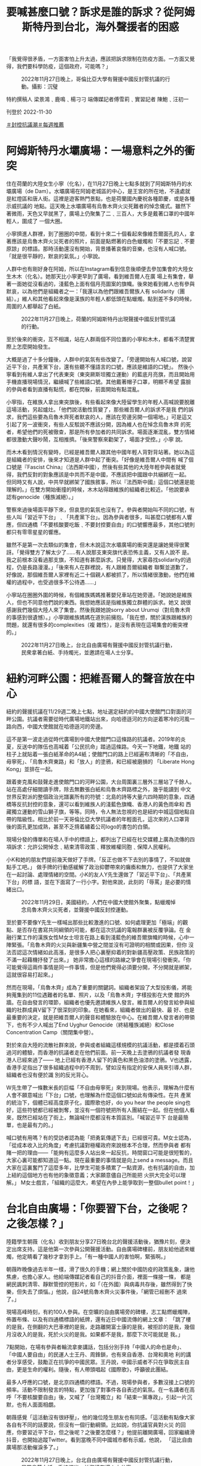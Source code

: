 #+title: 要喊甚麼口號？訴求是誰的訴求？從阿姆斯特丹到台北，海外聲援者的困惑
#+options: \n:t num:nil author:nil

「我覺得很矛盾，一方面害怕上升太過，應該把訴求限制在防疫方面。一方面又覺得，我們要科學防疫，這個政府，可能嗎？」

#+caption: 2022年11月27日晚上，哥倫比亞大學有聲援中國反封管抗議的行動。攝影：沉璧
[[file:20221130-international-overseas-rally-for-china-protest/b36cd5fb517b48538d74ab87943f5043.jpg]]

特約撰稿人 梁景鴻﹑鹿鳴﹑楊刁刁 端傳媒記者傅雪莉﹑實習記者 陳鮑﹑汪初一

刊登於 2022-11-30

[[https://theinitium.com/tags/_3553][＃封控抗議潮]][[https://theinitium.com/tags/_1602][＃每週推薦]]

* 阿姆斯特丹水壩廣場：一場意料之外的衝突
:PROPERTIES:
:CUSTOM_ID: 阿姆斯特丹水壩廣場一場意料之外的衝突
:END:
住在荷蘭的大陸女生小寧（化名），在11月27日晚上七點多就到了阿姆斯特丹的水壩廣場（de Dam）。水壩廣場在阿姆老城區的中心，是王宮的所在地，不遠處就是紅燈區和唐人街。這裡是遊客熱門景點，也是荷蘭國內慶祝各種節慶，或是各種示威抗議的 地點。這天晚上水壩廣場有烏魯木齊火災死難者的悼念儀式。雖然下著微雨，天色又早就黑了，廣場上仍聚集了二﹑三百人，大多是戴著口罩的中國年輕人，圍成了 一個大圈。

小寧擠進人群裡，到了圈圈的中間，看到十來二十個看起來像維吾爾面孔的人，拿著應該是烏魯木齊火災死者的照片，前面是點燃著的白色蠟燭和「不要忘記﹑不要原諒」的標語。那時活動還沒有開始，背景播著哀傷的音樂，也沒有人喊口號。「就是很平靜的，默哀的氣氛。」小寧說。

人群中也有剛好身在阿姆，所以在Instagram看到信息後順便去參加集會的大陸女生木木（化名）。她那天比小寧更早到了廣場，看到維吾爾人在廣 場上有集會，舉著一面她從沒看過的，淺藍色上面有個月亮圖案的旗幟。後來她看到維人也有參與默哀，以為他們是組織者之一：「我還以為他們跟維吾爾族人有 solidarity（團結）。」維人和其他看起來像是漢族的年輕人都低頭在點蠟燭。點到差不多的時候，周圍的人都舉起了白紙。

#+caption: 2022年11月27日晚上，荷蘭的阿姆斯特丹出現聲援中國反封管抗議的行動。
[[file:20221130-international-overseas-rally-for-china-protest/bf5015a680ad495695c0b63718ca46c2.jpg]]

至於後來的衝突，互不相識，站在人群兩個不同位置的小寧和木木，都看不清楚實際上怎麼開始發生。

大概是過了十多分鐘後，人群中的氣氛有些改變了。「旁邊開始有人喊口號，說習近平下台，共產黨下台，還有些聽不懂語言的口號，應該是維語的口號」。 然後小寧看到有維人拿出了代表東突（東突厥斯坦獨立運動）的藍底月亮旗，而且開始用手機直播現場情況，繼續喊了些維語口號。其他戴著帽子口罩，明顯不希望 露臉的參與者看到直播有點慌，都在閃躲，前面開始有點混亂。

小寧指，在維族人拿出東突旗後，有些看起來像大陸留學生的年輕人高喊說要脫離這場活動，另起爐灶。「他們說活動性質變了，那些維吾爾人的訴求不是我 們的訴求，我們這些要為烏魯木齊死者默哀的人，應該在旁邊另開一個場地。」可是這又引起了另一波衝突，有些人反駁說不應該分開，因為維人也在悼念烏魯木齊 的死者，希望他們的死被徹查，那是所有參加者的共同訴求。場面逐漸混亂，雙方情緒都很激動大聲吵鬧，互相推擠。「後來警察來勸架了，場面才受控。」小寧 說。

而木木看到情況有變時，已經是維吾爾人跟其他中國年輕人背對背站著。她以為這是組織者的安排，後來才知道是人群中起了衝突。「好像是維吾爾人中間有 喊了個口號是『Fascist China』（法西斯中國），然後有些其他的大陸年輕參與者就覺得，我們反對的對象應該是中共而不是中國，不應該把中國跟中共綑綁在一起。 但同時又有人說，中共早就綁架了國族敘事，所以『法西斯中國』這個口號還是能理解的。」在雙方開始衝撞的時候，木木站得跟維族的組織者比較近。「他說要承 認有genocide（種族滅絕）。」

警察來過後場面平靜下來，但哀思的氣氛也沒有了。參與者開始叫不同的口號，有些人叫「習近平下台」﹑「共產黨下台」。因為參與者很多，叫甚麼口號都有人響應，但四通橋「不要核酸要吃飯﹑不要封控要自由」的口號響應最多，其他口號則都只有零零星星的響應。

雖然不是第一次去類似的集會，但木木說這次水壩廣場的衝突還是讓她覺得很驚訝。「覺得雙方了解太少了......有人說那支東突旗代表恐怖主義，又有人說不 是。我之前根本沒看過那支旗，不知道有甚麼訴求。只覺得，大家尋找solidarity的過程，仍是長路漫漫。」「後來有人在群裡說，有人跟維吾爾組織者 聯繫並道歉了，好像說，那個維吾爾人家裡有近二十個親人都被抓了，所以情緒很激動，他們在維權的過程中，也受過很多不公待遇......」

小寧站在圈圈外圍的時候，有個維族媽媽推著嬰兒車站在她旁邊。「她說她是維族人，但也不同意他們說的東西。我想她應該是指維族獨立群體的訴求。她又 說很感謝我們幾個大陸人來了集會。然後我跟她說sorry about Urumqi（對烏魯木齊的事感到很遺憾）。」小寧跟維族媽媽在道別前擁抱。「我在想，關於漢族跟維族的問題，就還有很多的complexities（複 雜性），是沒有表現在這場集會的衝突裡的。」

#+caption: 2022年11月27日晚上，台北自由廣場有聲援中國反封管抗議行動，民衆拿著白紙、手持燭光，並邀請在場人士分享。
[[file:20221130-international-overseas-rally-for-china-protest/f6e1843a4a29458982636dcc3acca780.jpg]]


* 紐約河畔公園：把維吾爾人的聲音放在中心
:PROPERTIES:
:CUSTOM_ID: 紐約河畔公園把維吾爾人的聲音放在中心
:END:
紐約的聲援抗議在11/29週二晚上七點，地址選定紐約的中國大使館門口對面的河畔公園。抗議者需要從時代廣場地鐵站出來，向哈德遜河的方向逆着寒冷的河風一路向西，中國大使館就在哈德遜河的旁邊。

這不是第一波走過從時代廣場到中國大使館門口這條路的抗議者。2019年的炎夏，反送中的隊伍也高喊着「公民抗命」踏過這條路。今天一下地鐵，地鐵 站的柱子上就貼着一張白紙革命的A4紙；使館門口的路上已經遍布清晰的「不自由，毋寧死」、「烏魯木齊東路」和「放人」的塗鴉，和已經被磨損的 「Liberate Hong Kong」並排在一起。

跟着麥克風和鼓聲走進使館門口的河畔公園，大台周圍裏三層外三層站了千餘人。站在高處仔細閱讀手牌，除去無數張白紙和烏魯木齊路標之外，幾乎能讀到 中文世界反對派的整個政治光譜裏所有的符號：北島的詩等大量六四時期的意象，四通橋等反抗封控的意象，還可以看到維族人的淺藍色旗幟、香港人的黃色雨傘和 西藏獨立運動的雪山獅子旗，等等。同時，令人無法忽視的也是紐約中城這個地點自帶的階級性。相比於前一天哥倫比亞大學抗議者的年輕面孔，這次來的人口罩背 後的面孔更加成熟，甚至不乏揹着繡着公司logo的書包的白領。

現場分發的傳單和在場人手中的標語上，都列出了已經在社交媒體上廣為流傳的四項訴求：允許公開悼念﹑結束清零政策﹑釋放維權同胞﹑保障人民權利。

小K和她的朋友們提前幾天做好了手牌。「反正也做不下去別的事情了，不如就做點手工吧。」 做手牌的行動感緩解了政治抑鬱帶來的癱瘓和無力，也提供了大家坐在一起討論、處理情緒的空間。小K的友人Y先生還做了「習近平下台」、「共產黨下台」的標 語，並在下面寫了一行小字。對他來說，此刻的「辱罵」是必要的情緒出口。

#+caption: 2022年11月29日，美國紐約，人們在中國大使館外聚集，點蠟燭悼念烏魯木齊火災死者，並聲援中國反封控運動。
[[file:20221130-international-overseas-rally-for-china-protest/c895f7d0fee2475f96f1839261147fc4.jpg]]

至於要不要像Y先生一樣喊出那些比較激進的口號、如何處理更加「極端」的觀點、是否存在書寫共同綱領的可能，都在這次抗議的電報群裏被反覆爭論。在 金融行業工作的漢族女性M女士坦言在路上看到淺藍色的維吾爾旗幟的時候，心中一陣緊張。「烏魯木齊的火災與新疆集中營之間並沒有可證明的相關或因果，但你 沒法否認這次情緒如此高漲，是很多人把心裏壓抑着的對新疆高壓政策、民族政策的不滿一起藉機抒發了出來。」 她非常擔心這樣的路線之爭會在現場引發衝突。「你可能覺得這兩件事情是同一件事情，但是他們覺得必須要分開，不分開就是綁架，這就很容易打起來。」

然而在現場，「烏魯木齊」成為了重要的關鍵詞。組織者架設了大型投影儀，將能夠蒐集到的11位遇難者的名單、照片，以及「烏魯木齊」字樣投影在大使 館的外牆。在自由發言的環節，組織者也優先邀請維族人發言。維吾爾人的發言給參與組織的社群成員V留下了很深刻的印象。在她看來，組織者做出的最快、最 好、也是最重要的決定，就是把維吾爾人的聲音和體驗放在中心。在維吾爾人發言者的帶領下，也有不少人喊出了End Uyghur Genocide（終結種族滅絕）和Close Concentration Camp（關閉集中營）。

對於來自大陸的流散社群來說，參與或者組織這樣規模的抗議活動，都是摸着石頭過河的體驗，而香港的抗議者走在他們前面。前一天晚上去塗鴉的抗議者發 現香港人已經來過了------ 地上已經有香港人留下的黃色和黑色油漆的塗鴉。V也透露，香港手足指出了很多組織過程中的不周到，譬如沒有指定的安保人員來引導人群，組織者也沒有便於識 別的反光背心。

W先生帶了一條數米長的巨幅「不自由毋寧死」來到現場。他表示，理解為什麼有人會不願意喊出「下台」口號，也理解為什麼這個口號如此有傳染性。在共 產黨的統治下，個體已經高度原子化，國際歌也好，do you hear the people sing也好，這些符號都已經被剝奪，並沒有一個符號把所有人團結在一起。但在他個人看來，既然已經站在了街上，無論喊什麼都沒有本質區別。「喊習近平下 台是最簡單，也是最有力的。」

喊口號有用嗎？有的受訪者認為能「把勇氣傳遞下去」已經很可貴。M女士認為，「從成本收入比的角度」考慮抗議對極權政府來說根本不合理，然而參與者 都有賭一把的理由------「能夠有這麼多人站出來一起反抗，時間窗口可能是很短暫的，大家心裏可能都知道這一點。現在最重要的事情就是向上send a message。而且大家在這裏奮鬥了這麼多年，比學生可能多積累了一點資源，也有抗議的自由，加上紐約這個地方也有他的象徵意義；大家願意儘自己所能把 火拱大完全可以理解。」 M女士戲言，「組織的這麼大，希望在內參上能爭取到一整個bullet point！」


* 台北自由廣場：「你要習下台，之後呢？之後怎樣？」
:PROPERTIES:
:CUSTOM_ID: 台北自由廣場你要習下台之後呢之後怎樣
:END:
陸籍學生朝薇（化名）收到朋友分享27日晚台北的聲援活動後，猶豫片刻，便決定出席支持。這是他第一次參與公開聲援活動。自由廣場碑樓前，朋友給他遞來蠟燭，他定睛看了幾秒才拿到手上。「有一種中國人的害怕啊，緊張啊。」

朝薇昨晚像過去半年一樣，滑了很久的手機；網上關於中國防疫的政策亂象，讓他焦慮，也擔心家人。他給端傳媒記者看自己的抖音介面，裡面一條接一條， 都是網民諷刺清零、靜默管控的短影片，如「（在外國）與病毒共存後，雖然得到了快樂，但失去了煩惱。」他說，自24號烏魯木齊火災事件後，「網管已經刪不 過來了。」

現場高峰時刻，有約100人參與。在空曠的自由廣場旁的碑樓，志工點燃蠟燭陣，佈置布條、以及有四通橋標語的紙牌，還有近日中國流傳的網上文章： 「跳了樓的是我，在側翻的大巴車裡的是我，走路離開富士康的是我，被拒診的是我，幾個月沒收入的是我，死於火災的是我。如果都不是我，那麼下次可能就是 我。」

7點開始，在場有參與者輪流拿麥講話，包括分別手持「中國人的命也是命」、​​「中國人要自由」的民運人士王丹、周鋒鎖，也有來自香港、台灣和奧地 利的講者分享感受，鼓勵正在抗爭的中國民眾。王丹說，中國示威者不只在爭取民主自由，更是生命的權利。隨後，有人帶頭唱起《國際歌》，呼籲彼此團結。

最多人呼應的口號，是北京四通橋的標語。不過，現場參與者，多數沒接上口號的頻率。活動不限制發言的特點，更加強了對事件各自表述的氣氛。在一名講者在高呼「不要核酸要自由」後，又喊了「台灣獨立」和「結束一黨專政」，引起一片沉默，也有人面面相覷。

朝薇感覺「這活動沒有很紓壓」，他的幾位陸生朋友也有同感。「這活動有點像大家各自有不同的話要說，但沒有一個行動綱領。比如說，你抗議官員對火災 的回應，你要習近平下台，但之後呢？之後要怎麼樣？」他提前離開廣場，回家繼續滑抖音，也開始追蹤Twitter。看到當晚不同中國城市都有示威，他說， 「這比自由廣場那活動催淚多了。」

#+caption: 2022年11月27日晚上，台北自由廣場有聲援中國反封管抗議行動，民眾拿著白紙、手持燭光，並邀請在場人士分享。
[[file:20221130-international-overseas-rally-for-china-protest/1ff96504298943b99fb83c644306b7cf.jpg]]

在場的港生Dennis，因為想找同路人「圍爐取暖」，找到壓抑情緒的出口而參與，而不只是想聲援。「我覺得以前香港抗爭的回憶，又回來了。」他想起香港2019年社運時，眾人一呼百應的狀態，「這次中國的事情真的很難得，有超過一百個高校都示威！」

他坦言，因為始終不是自己家的事情，一直沒有特別關心中國的防疫情況。不過，自北京四通橋標語事件後，他陸續追蹤事態發展。從這次烏魯木齊火災事件，他看到在中國「as human beings （生而為人）的權利都得不到保護。」

活動不乏台灣本地參與者。任職廣告業的Claire，和從事設計工作的Mido就在Instagram、臉書看到圖卡後到場。

Claire發現參與人數比想象中少。「來這裡，是因為心疼受苦的人，我也想看看多少人、什麼人支持這次對岸的抗爭。」她形容現場的氣氛，和人們手上，有些在燃燒、有些已經熄滅的蠟燭很像，「有種寥落中堅持散發一點點光的感動。」

但Claire在聲援之餘，也疑惑中國的民主、自由，是的否真的對台灣好，「如果不放棄武統呢？」她說，台灣人支持中國抗爭是因為普世價值，不是因為「我們是一家人」。但她也感概，「在心裡深處，還是希望每個人、無論是哪裡人，都能自由而有尊嚴地活著。」

Mido則驚嘆「中國民眾願意站出來，甚至還喊出習近平下台、要選票要民主，我想這並不是一時片刻才發生，而是一直醞釀許久所爆發出來的行動。」她想盡力聲援，而到現場是身為台灣人的她能做的。

「我想對於被中國一直打壓的台灣，還有經歷血腥鎮暴的香港，再到中國現在發生的事，其實心情都非常複雜，但看見勇敢站出來的人們還是會忍不住敬佩，儘管彼此國家認同並不相同。」

對烏魯木齊，Mido說「不管結局如何都會記住」，正如她每年都會悼念六四事件，「要記住當年非常勇敢人們的事蹟」。

Claire朋友手持的蠟燭，在活動尾聲燒著了紙杯，燃成一團火球。她說，「雖然很快就被踩熄了，但那一瞬間爆發的火光還是很驚人的。我在想會不會是這場運動的某種隱喻。」

#+caption: 2022年11月27日晚上，巴黎有聲援中國反封管抗議的行動，現場有數十人手持白紙抗議。
[[file:20221130-international-overseas-rally-for-china-protest/db0ee64c8e364ecab26a055b501c49df.jpg]]


* 巴黎龐比度中心：反對過度防疫，還是不合理政策後面的問題？
:PROPERTIES:
:CUSTOM_ID: 巴黎龐比度中心反對過度防疫還是不合理政策後面的問題
:END:
巴黎時間11月26日開始，一張有關在龐比度（Pompidou；蓬皮杜）中心進行火災悼念活動的海報開始在華人群體和社媒平台上流傳。沒有人清楚活動發起人是誰，但當地時間27日晚七點，龐比度門前的廣場上已經聚集相當數量的人群來參與活動。

距離悼念地點還有幾十米時，便可看到一片白色，在夜色中極為引人注目。這是人們手舉白紙，以示對網絡上相關事件不能被自由評論的抗議。也有些人在口 罩上打上紅色的叉，或寫上「404」，隱喻無法發聲。同時，還有人帶著自製標語，包括「民主法治，言論自由」、「聲援正義，Nous revendiquons nos Droits De L'Homme (我們主張人權）」等。

現場的人群站成環形，在中心被圍繞的是鮮花與蠟燭，還有一塊打印的烏魯木齊中路路牌。在活動現場粗略估計有上百人，有參與者表示這是巴黎少見的華人群體的抗議活動規模。

來自深圳的Y對記者說，「我希望通過海外聲援的方式，去支持那些國內正在抗議的人民。讓更多受疫情或者其他形式壓迫的人得到自由，更大程度的自 由。」而對於這場抗議熱潮的訴求，他認為除了「科學防疫」以外，還有更多需要改變的地方：「我覺得整個（抗議的）目標應該是科學防疫......也不是一味說取消 防疫，也不是說加強防疫，更多是科學防疫。我覺得現在不管政府啊，或者人民也好，看不到一個科學的真相，或者說邏輯上的真相，所以我覺得首先是說如何去科 學防疫這件事情。然後是把所有的這種不合理的制度，以及各種形式存在的壓迫感取消掉。是隔離也好，警察施暴也好，或者說社區人員的不負責也好。」

#+caption: 2022年11月27日晚上，巴黎有聲援中國反封管抗議的行動，現場有數十人手持白紙抗議。
[[file:20221130-international-overseas-rally-for-china-protest/2472c568e2b84d18906b9de78dfc01c8.jpg]]

同樣來自深圳的Sandrine，也將這次活動理解為對防疫政策背後，針對公民權利不合理限制的控訴。「我覺得抗議最終目標就是獲得一個公民的權 利。能夠有言論自由、新聞自由。我覺得這是一個國家走向進步的一個非常重要的標誌，如果沒有這樣的自由，你再喊打倒獨裁，讓習近平下台也沒有任何的作 用。」已經三年沒有回國的她表示，其實家裡受到疫情的相對較小，「但是我仍然覺得這是需要去抗爭的，因為我很害怕有一天會落在他們頭上。」「我想做一個公 民，我不想做奴隸。」

活動的主持者蔣不來自北京，他解釋自己的名字是「Dit Non」, 諧音「講不」。已經在巴黎生活了三年的他組織過幾次類似的活動。「因為我們法語好，我也希望向法國社會傳達中國不是都熱愛獨裁的，不是都甘願被奴役的。中 國人至少有一部分是是渴望憲政民主，渴望言論自由的，也甘願為此付出代價。」他說，「在海外我們抗議是相對來說很安全的。」「今天站出來的人可能有200 人，這200人裡我打賭99%，他們不會在未來的生活裡因此受到任何影響。越來越多人意識到這點的時候，越來越多人能站出來的時候，可能這事情會有所改 變。」

活動現場大部分人為了安全，還是用圍巾、口罩、帽子等做了面部遮擋。也有一些人持有更坦然的態度，認為即使害怕但還是要站出來。來自安徽的邵先生今 年40歲，他站在人群靠前的位置，沒有戴口罩但面對拍照錄像的人群仍然很淡定。第一次來參加抗議活動的他說，「我來到這裡是想做些什麼，因為在過去的幾十 年，心中一直被壓抑，但是我們什麼都沒有做。我覺得我一直很懦弱。我今天也不是勇敢的人，但是我覺得我今天必須要站出來，做一點什麼。所以參與這件事情就 是我行動的開始。」

活動全程比較平和，未有發生激烈衝突。但也有人表示，這與自己預想的活動不一樣。來自湖北的田先生說，「我之前是在網上看到有朋友說這邊有一個悼念活動。」「但沒想到今天這個活動變得有點激烈，大家都在喊口號。好像沒有人真的去哀悼，覺得有點跟我想象中的不一樣。」

#+caption: 2022年11月29日，哈佛校園地標「哈佛銅像」前，有數十名學生聲援中國反封管抗議的行動。
[[file:20221130-international-overseas-rally-for-china-protest/d7c716ef9f484ff9ada6680e8364b3c9.jpg]]


* 兩個大學校園
:PROPERTIES:
:CUSTOM_ID: 兩個大學校園
:END:
29日中午12點左右，聲援人士開始在哈佛校園地標「哈佛銅像」前聚集，他們大部分是哈佛的學生。兩天前有哈佛學生建起網上群組討論活動細節，有數百名同學加入。

12點後，聚集學生逐漸增多，但許多仍站在較遠處觀望，猶豫是否靠近銅像。有三名學生在銅像前舉起白紙，隨後有學生號召更多人加入。12點30分，哈佛銅像前聚集了大約80人。

人群起初是安靜地舉著白紙。人數穩定後，開始有男生領喊口號。「言論自由！新聞自由！」「不要核酸要自由！不做奴才做公民！」隨後人群合唱《Do you hear the people sing》、《義勇軍進行曲》、《送別》。合唱之後，人群恢復安靜。有數名女生打破沈默，領喊口號。除了使用早前四通橋抗議者的口號，還喊出「民主法 治」、「毋忘李文亮」等，並開始用中英雙語領喊。

#+caption: 2022年11月29日，哈佛校園地標「哈佛銅像」前，有數十名學生聲援中國反封管抗議的行動。
[[file:20221130-international-overseas-rally-for-china-protest/fbeb3533d1804823927f9ca94ea4766c.jpg]]

當喊到「毋忘六四」、「聲援西藏」等大陸敏感詞，人群聲音較稀落。有人喊出「習近平下台」、「共產黨下台」，起初未得到人群回應。但他多次嘗試之後，在集會尾聲，人群中約有半數跟喊這兩句口號。

哈佛學生王真（化名）在集會中領喊口號。她表示，自己不是一個聲音洪亮的人，也沒準備要領喊口號。當她詢問身邊男生是否願意領喊，得到否定回答，她才決定領喊。

「讓我意外的是，許多中國學生身在哈佛，卻比身在大陸的人更不敢發聲。當然，這不是他們的錯，這說明政府的壓迫讓他們難以走出恐懼。」王真說。

這是王真第一次參加抗議活動，但她帶著「豁出去」的決心。她在大陸見過朋友因參加左翼活動而受打壓，自己因此「已經沉默了很多年」。

除大陸學生外，聲援人群中也有不少台灣和香港學生。一位女生從波士頓另一所大學來到哈佛參加集會，她手裏拿著支持香港反送中運動的卡片。她告訴端傳媒，自己是在香港長大的台灣人，她將2019年曾在香港使用過的卡片帶到了美國。

在人群外圍旁觀的中國籍學生小張對記者說，他認為參與聲援的同學是勇敢的，但他對行動的結果悲觀。「政府很快就能分化示威者。大家的利益不同，可能有些人有外國護照、有些人是中國被反腐官員的後代，他們帶著不同目的，很容易被分化。從群裡的討論就能看出大家的分歧。」

#+caption: 2022年11月29日，比利時有聲援中國反封管抗議的行動。
[[file:20221130-international-overseas-rally-for-china-protest/400a9d366c1547618ce5927bbb0db495.jpg]]

同一天舉行悼念集會的，還有大洋另一岸的比利時小城魯汶。這座人口約十萬的大學城距離歐盟政治中心布魯塞爾僅30公里。29日晚上六時二十分，廣場上已聚集大約兩百多人。活動組織者號召現場所有人為逝者默哀三分鐘。

默哀結束之後，一名男子開始唱國歌，但只有零星幾個人加入。在現場的幾個香港人聽到國歌後相視一笑，迅速離開了集會。同哈佛校園内的人群一樣，集會 參與者們也安靜地舉起手中的白紙。零星幾人甚至製作了自己的抗議標語。咪咪（化名）便是其中一人。他在前胸後和背都貼上了印有「境外勢力」的A4紙。「這 是我主動貼的，就是想讓他們來看一看。」

今日正巧碰上比利時鐵路大罷工，僅有限車次仍在運行，但來自比利時其他城市的華人仍想方設法抵達魯汶。曉晨（化名）居住在比國另一座城市。她自社交 媒體上聽聞這次燭光悼念活動，攜友人專程趕來。默哀結束後，她向記者說她不太滿意這次的集會：「太安靜了。改變是從聲音開始的，要變的話我們必須發聲。」

曉晨話音未落，一個女子首先念出四通橋口號，慢慢地過半集會參與者也加入了。喊過一輪四通橋的口號後，女子再次高聲道：「同胞們我們要的是什麽？是民主！是自由！」

「習近平下台！」曉晨吶喊道。

「習近平下台！」人群的另一邊有人重覆了回應。同樣的字句曉晨又重覆了一次，更多人回應了。又一次，約莫半數人加入了她的行列。

但此時，一對男女突然向人群喊話：「這不是我們這次活動的本意！我們只想悼念我們逝去的同胞。」

人群最後方的一位女子立即回嘴說：「那你自己悼念去吧！」人群中也有人附和，氣氛一度變得很緊張。爲防止事態升級，一名參與者對所有人説：「我們不要割席，要團結！」

大約夜晚七點，魯汶火車站前廣場的人群開始散去。同一時刻，距離悼念現場500米開外的魯汶大學主圖書館奏響了鄧麗君的《月亮代表我的心》。演奏者是大學的一位音樂教師，他說希望以此曲來鼓勵中國及國際的抗爭者們。《月》的旋律響徹了魯汶城。

#+caption: 2022年11月28日，英國倫敦，中國駐倫敦大使館對面擺放著鮮花和蠟燭，聲援中國反封管抗議的行動。
[[file:20221130-international-overseas-rally-for-china-protest/f4e77cff3021457eb1d945b4d06e448b.jpg]]


* 倫敦中國大使館：「科學防疫，這個政府，可能嗎？」
:PROPERTIES:
:CUSTOM_ID: 倫敦中國大使館科學防疫這個政府可能嗎
:END:
來自福州，今年26歲的李婷（化名）居英八年，但11月27日晚，是她第一次出席在中國大使館門階前的烏魯木齊死難者悼念行動。她在 Instagram專頁北方廣場 ＠northernsquare 看到抗議的訊息，叫上了室友，同是26歲來自浙江的沈思（化名）一起來參加。二人前一天晚上花了十多個小時看Instagram上的上海烏魯木齊路抗議直 播和各種新聞，也刷了一個晚上的微信和抖音。雖然知道國內對嚴密封控怨聲載道，但抗議潮仍然出乎李婷的意料之外。「我沒想過會有這樣的場面出現，在國內這 是不能想像的事情。在某種層面上來說，中國是個只有個人，沒有集體的地方。」

李婷十八歲來英國北部唸大學，之後一直在倫敦工作，跟同學沈思一起在克拉珀姆區分租一個房子。她有個國內中學同學的群組，最近都在討論這場封控抗議 潮。李婷給記者看她的手機信息：「我的中學同學很多都不住國內了，有不少是大學後直接留美的，歐洲也有。但這些人，有些還覺得國內的封控一點問題都沒有， 對於中國的清零政策還充滿自豪。」沈思說：「問題是，他們自己都在國外不戴口罩不做核酸不用健康碼了。就有點，怎麼說......有點虛偽吧。」

晚上七點左右，雖然陰雨綿綿，倫敦中國大使館門外已經聚集了幾百人，許多人帶了自製標語，有四通橋示威者的二十八字口號，有「不自由﹑毋寧死」﹑ 「我不是境外勢力」﹑「習近平下台﹑共產黨下台」﹑「我們的自由﹑我們的權力」﹑「#A4Revolution」等等。有中國留學生把上海「烏魯木齊中 路」路牌印了出來，造成大型橫幅帶到現場。有示威者拿著習近平的照片，但上面放了希特拉的招牌鬍子。有人把香港歌手謝安琪「家明」的歌詞寫成標語：「誰願 意為美麗信念／坦克也震開」。

現場有人向參加者派發白紙。很多人跟李婷和沈思一樣戴著口罩，用外套帽子把眼睛也蓋了一半。「主要是家人在國內，不希望被拍了。」沈思說。

李婷自言一直認為自由是最核心的價值：「不然我就不會在十多歲的時候就決定留英，不再回國長住了。」但她和沈思依然會擔憂某些口號「說得太過」。 「不是說不同意誰下台，而是怕根本沒有到那個程度，這些是做不了的事情。是不是應該要求科學防疫，放棄Zero COVID policy就好了呢？這些好像才是合理的訴求。」

「我也覺得很矛盾，一方面害怕上升太過，應該把訴求限制在防疫方面。一方面又覺得，我們要科學防疫，這個政府，可能嗎？」沈思說。

#+caption: 2022年11月28日，日本東京，中國駐日本大使館附近有聲援中國反封管抗議的行動。
[[file:20221130-international-overseas-rally-for-china-protest/ba22e1c35d354ca58dd4a58ca00b4145.jpg]]

[[https://theinitium.com/tags/_3553][＃封控抗議潮]][[https://theinitium.com/tags/_1602][＃每週推薦]]

本刊載內容版權為端傳媒或相關單位所有，未經[[mailto:editor@theinitium.com][端傳媒編輯部]]授權，請勿轉載或複製，否則即為侵權。
